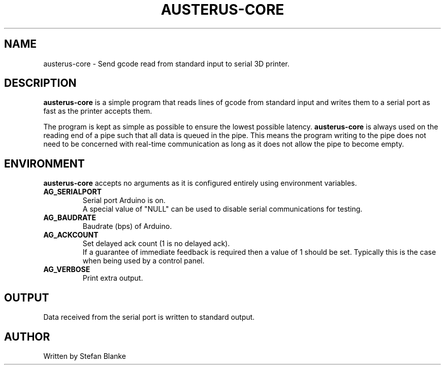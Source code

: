 .TH "AUSTERUS-CORE" "1"
.SH NAME
austerus-core \- Send gcode read from standard input to serial 3D printer.
.SH DESCRIPTION
.PP
\fBausterus-core\fR is a simple program that reads lines of gcode from standard
input and writes them to a serial port as fast as the printer accepts them.

The program is kept as simple as possible to ensure the lowest possible
latency. \fBausterus-core\fR is always used on the reading end of a pipe such
that all data is queued in the pipe. This means the program writing to the pipe
does not need to be concerned with real-time communication as long as it does
not allow the pipe to become empty.

.SH "ENVIRONMENT"
\fBausterus-core\fR accepts no arguments as it is configured entirely using
environment variables.

.TP
\fBAG_SERIALPORT\fR
Serial port Arduino is on.
.br
A special value of "NULL" can be used to disable serial communications for
testing.

.TP
\fBAG_BAUDRATE\fR
Baudrate (bps) of Arduino.

.TP
\fBAG_ACKCOUNT\fR
Set delayed ack count (1 is no delayed ack).
.br
If a guarantee of immediate feedback is required then a value of 1 should be
set. Typically this is the case when being used by a control panel.

.TP
\fBAG_VERBOSE\fR
Print extra output.

.SH "OUTPUT"
Data received from the serial port is written to standard output.

.SH "AUTHOR"
Written by Stefan Blanke

